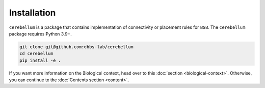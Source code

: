Installation
------------
``cerebellum`` is a package that contains implementation of connectivity or placement rules for
``BSB``.
The ``cerebellum`` package requires Python 3.9+.

.. code-block:: bash

    git clone git@github.com:dbbs-lab/cerebellum
    cd cerebellum
    pip install -e .

If you want more information on the Biological context, head over to this
:doc:`section <biological-context>`. Otherwise, you can continue to the
:doc:`Contents section <content>`.
